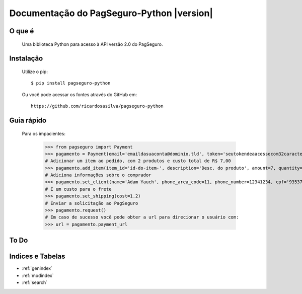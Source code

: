 .. PagSeguro-Python documentation master file, created by
   sphinx-quickstart on Sat Nov  9 23:08:45 2013.
   You can adapt this file completely to your liking, but it should at least
   contain the root `toctree` directive.

==========================================
Documentação do PagSeguro-Python |version|
==========================================


O que é
-------

 Uma biblioteca Python para acesso à API versão 2.0 do PagSeguro. 


Instalação
----------

  Utilize o pip::

    $ pip install pagseguro-python

  Ou você pode acessar os fontes através do GitHub em::
  
    https://github.com/ricardosasilva/pagseguro-python



Guia rápido 
-----------

    Para os impacientes:

	>>> from pagseguro import Payment
	>>> pagamento = Payment(email='emaildasuaconta@dominio.tld', token='seutokendeaacessocom32caracteres')
	# Adicionar um item ao pedido, com 2 produtos e custo total de R$ 7,00
	>>> pagamento.add_item(item_id='id-do-item-', description='Desc. do produto', amount=7, quantity=2)
	# Adiciona informações sobre o comprador
	>>> pagamento.set_client(name='Adam Yauch', phone_area_code=11, phone_number=12341234, cpf='93537621701')
	# E um custo para o frete
	>>> pagamento.set_shipping(cost=1.2)
	# Enviar a solicitação ao PagSeguro
	>>> pagamento.request()
	# Em caso de sucesso você pode obter a url para direcionar o usuário com:
	>>> url = pagamento.payment_url

To Do
-----

.. todolist::

Indices e Tabelas
-----------------

* :ref:`genindex`
* :ref:`modindex`
* :ref:`search`

